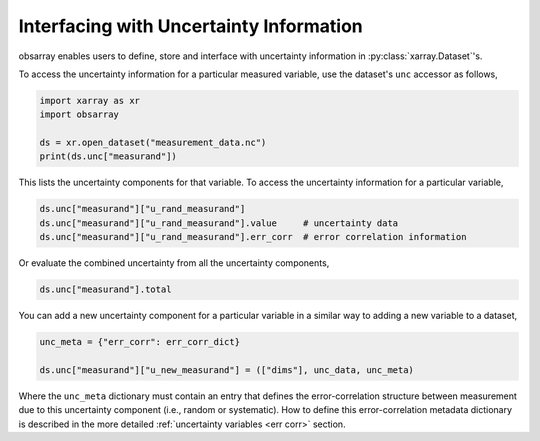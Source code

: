 Interfacing with Uncertainty Information
++++++++++++++++++++++++++++++++++++++++

obsarray enables users to define, store and interface with uncertainty information in :py:class:`xarray.Dataset`'s.

To access the uncertainty information for a particular measured variable, use the dataset's ``unc`` accessor as follows,

.. code-block:: python

    import xarray as xr
    import obsarray

    ds = xr.open_dataset("measurement_data.nc")
    print(ds.unc["measurand"])

This lists the uncertainty components for that variable. To access the uncertainty information for a particular variable,

.. code-block:: python

    ds.unc["measurand"]["u_rand_measurand"]
    ds.unc["measurand"]["u_rand_measurand"].value     # uncertainty data
    ds.unc["measurand"]["u_rand_measurand"].err_corr  # error correlation information


Or evaluate the combined uncertainty from all the uncertainty components,

.. code-block:: python

    ds.unc["measurand"].total

You can add a new uncertainty component for a particular variable in a similar way to adding a new variable to a dataset,

.. code-block:: python

    unc_meta = {"err_corr": err_corr_dict}

    ds.unc["measurand"]["u_new_measurand"] = (["dims"], unc_data, unc_meta)

Where the ``unc_meta`` dictionary must contain an entry that defines the error-correlation structure between measurement due to this uncertainty component (i.e., random or systematic). How to define this error-correlation metadata dictionary is described in the more detailed :ref:`uncertainty variables <err corr>` section.



